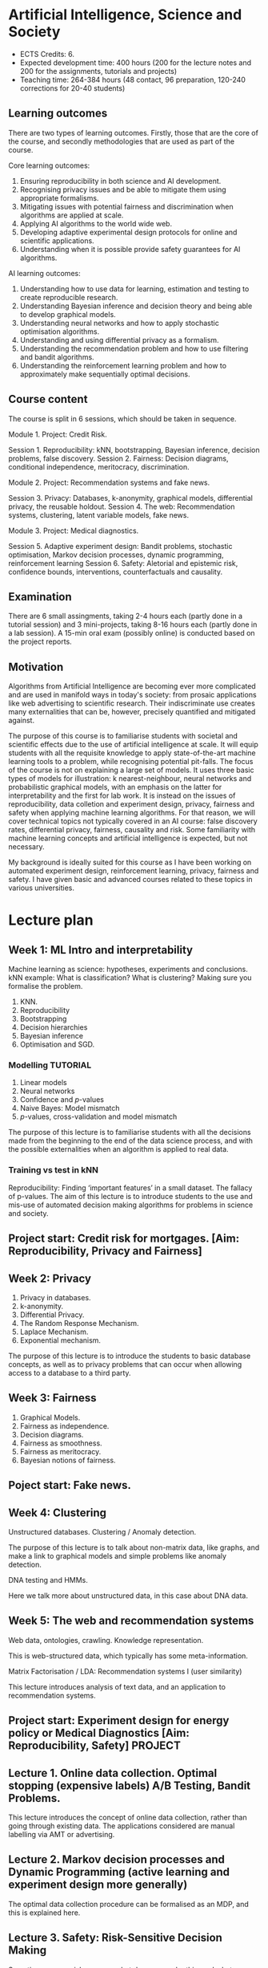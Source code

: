 * Artificial Intelligence, Science and Society

- ECTS Credits: 6.
- Expected development time: 400 hours (200 for the lecture notes and 200 for the assignments, tutorials and projects)
- Teaching time: 264-384 hours (48 contact, 96 preparation, 120-240 corrections for 20-40 students)

** Learning outcomes

There are two types of learning outcomes. Firstly, those that are the core of the course, and secondly methodologies that are used as part of the course.

Core learning outcomes:

1. Ensuring reproducibility in both science and AI development.
2. Recognising privacy issues and be able to mitigate them using appropriate formalisms.
3. Mitigating issues with potential fairness and discrimination when algorithms are applied at scale.
4. Applying AI algorithms to the world wide web.
5. Developing adaptive experimental design protocols for online and scientific applications.
6. Understanding when it is possible provide safety guarantees for AI algorithms.

AI learning outcomes:

1. Understanding how to use data for learning, estimation and testing to create reproducible research.
2. Understanding Bayesian inference and decision theory and being able to develop graphical models.
3. Understanding neural networks and how to apply stochastic optimisation algorithms.
4. Understanding and using differential privacy as a formalism.
5. Understanding the recommendation problem and how to use filtering and bandit algorithms.
6. Understanding the reinforcement learning problem and how to approximately make sequentially optimal decisions.


** Course content

The course is split in 6 sessions, which should be taken in sequence.

Module 1. Project: Credit Risk.

Session 1. Reproducibility: kNN, bootstrapping, Bayesian inference, decision problems, false discovery.
Session 2. Fairness: Decision diagrams, conditional independence, meritocracy, discrimination.

Module 2. Project: Recommendation systems and fake news.

Session 3. Privacy: Databases, k-anonymity, graphical models, differential privacy, the reusable holdout.
Session 4. The web: Recommendation systems, clustering, latent variable models, fake news.

Module 3. Project: Medical diagnostics.

Session 5. Adaptive experiment design: Bandit problems, stochastic optimisation, Markov decision processes, dynamic programming, reinforcement learning
Session 6. Safety: Aletorial and epistemic risk, confidence bounds, interventions, counterfactuals and causality.

** Examination

There are 6 small assingments, taking 2-4 hours each (partly done in a
tutorial session) and 3 mini-projects, taking 8-16 hours each (partly
done in a lab session). A 15-min oral exam (possibly online) is conducted based on the
project reports.

** Motivation

Algorithms from Artificial Intelligence are becoming ever more complicated and are used in manifold ways in today's society: from prosaic applications like web advertising to scientific research. Their indiscriminate use creates many externalities that can be, however, precisely quantified and mitigated against.

The purpose of this course is to familiarise students with societal and scientific effects due to the use of artificial intelligence at scale. It will equip  students with all the requisite knowledge to apply state-of-the-art machine learning tools to a problem, while recognising potential pit-falls. The focus of the course is not on explaining a large set of models. It uses three basic types of models for illustration: k nearest-neighbour, neural networks and probabilistic graphical models, with an emphasis on the latter for interpretability and the first for lab work. It is instead on the issues of reproducibility, data colletion and experiment design, privacy, fairness and safety when applying machine learning algorithms. For that reason, we will cover technical topics not typically covered in an AI course: false discovery rates, differential privacy, fairness, causality and risk. Some familiarity with machine learning concepts and artificial intelligence is expected, but not necessary.
 
My background is ideally suited for this course as I have been working on automated experiment design, reinforcement learning, privacy, fairness and safety. I have given basic and advanced courses related to these topics in various universities.

* Lecture plan


** Week 1: ML Intro and interpretability
   :LOGBOOK:
   CLOCK: [2018-04-04 Wed 09:22]--[2018-04-04 Wed 10:30] =>  1:08
   CLOCK: [2018-04-03 Tue 20:58]--[2018-04-03 Tue 21:16] =>  0:18
   CLOCK: [2018-04-02 Mon 21:25]--[2018-04-02 Mon 22:25] =>  1:00
   CLOCK: [2018-03-19 mån 12:04]--[2018-03-20 tis 15:57] => 27:53
   :END:
Machine learning as science: hypotheses, experiments and conclusions.
kNN example: What is classification? What is clustering? Making sure you formalise the problem.

1. KNN.
2. Reproducibility
3. Bootstrapping
4. Decision hierarchies
5. Bayesian inference
6. Optimisation and SGD.

*** Modelling :TUTORIAL:

1. Linear models
2. Neural networks
3. Confidence and $p$-values
4. Naive Bayes: Model mismatch
5. $p$-values, cross-validation and  model mismatch


The purpose of this lecture is to familiarise students with all the
decisions made from the beginning to the end of the data science
process, and with the possible externalities when an algorithm is
applied to real data.

*** Training vs test in kNN
	:LOGBOOK:
	CLOCK: [2018-05-27 Sun 14:10]--[2018-05-27 Sun 22:01] =>  7:51
	:END:

	:LOGBOOK:
        CLOCK: [2018-06-23 Sat 14:40]--[2018-06-23 Sat 15:40] =>  1:00
	CLOCK: [2018-05-28 Mon 14:49]--[2018-05-28 Mon 23:33] =>  8:44
	CLOCK: [2018-04-06 Fri 20:46]--[2018-04-06 Fri 22:15] =>  1:29
	CLOCK: [2018-04-06 Fri 15:20]--[2018-04-06 fre 16:20] =>  1:00
	:END:


Reproducibility: Finding ‘important features’ in a small dataset.  The
fallacy of p-values.  The aim of this lecture is to introduce students
to the use and mis-use of automated decision making algorithms for
problems in science and society.


** Project start: Credit risk for mortgages. [Aim: Reproducibility, Privacy and Fairness]
** Week 2: Privacy
   :LOGBOOK:
   CLOCK: [2018-07-14 lör 10:22]--[2018-07-14 Sat 11:22] =>  1:00
   CLOCK: [2018-07-12 tor 11:07]--[2018-07-12 tor 14:09] =>  3:02
   CLOCK: [2018-07-09 Mon 14:20]--[2018-07-09 mån 15:20] =>  1:00
   CLOCK: [2018-07-07 Sat 15:14]--[2018-07-07 Sat 16:14] =>  1:00
   CLOCK: [2018-07-06 Fri 15:39]--[2018-07-06 Fri 16:39] =>  1:00
   CLOCK: [2018-04-22 sön 17:16]--[2018-04-22 sön 19:19] =>  2:03
   CLOCK: [2018-04-24 tis 16:18]--[2018-04-24 tis 16:44] =>  0:26
   :END:

1. Privacy in databases.
2. k-anonymity.
3. Differential Privacy.
4. The Random Response Mechanism. 
5. Laplace Mechanism.
6. Exponential mechanism.

The purpose of this lecture is to introduce the students to basic database concepts, as well as to privacy problems that can occur when allowing access to a database to a third party.



** Week 3: Fairness
   :LOGBOOK:
   CLOCK: [2018-05-22 Tue 13:57]--[2018-05-22 Tue 14:57] =>  1:00
   :END:

1. Graphical Models.
2. Fairness as independence.
3. Decision diagrams.
4. Fairness as smoothness.
5. Fairness as meritocracy.
6. Bayesian notions of fairness.


** Poject start: Fake news.

** Week 4: Clustering
   :LOGBOOK:
   CLOCK: [2018-07-17 Tue 14:21]--[2018-07-17 Tue 22:05] =>  7:44
   :END:

Unstructured databases.
Clustering / Anomaly detection.

The purpose of this lecture is to talk about non-matrix data, like
graphs, and make a link to graphical models and simple problems like
anomaly detection.


DNA testing and HMMs.

Here we talk more about unstructured data, in this case about DNA
data.

** Week 5: The web and recommendation systems

Web data, ontologies, crawling.
Knowledge representation.
 
This is web-structured data, which typically has some meta-information. 

Matrix Factorisation / LDA: Recommendation systems I (user similarity)

This lecture introduces analysis of text data, and an application to recommendation systems.

** Project start: Experiment design for energy policy or Medical Diagnostics [Aim: Reproducibility, Safety] :PROJECT:

** Lecture 1. Online data collection. Optimal stopping (expensive labels) A/B Testing, Bandit Problems.

This lecture introduces the concept of online data collection, rather than going through existing data. The applications considered are manual labelling via AMT or advertising.

** Lecture 2. Markov decision processes and Dynamic Programming (active learning and experiment design more generally)

The optimal data collection procedure can be formalised as an MDP, and this is explained here.

** Lecture 3. Safety: Risk-Sensitive Decision Making

Sometimes we are risk averse… what do we mean by this, and what algorithms can we use?

** Lecture 4. Safety: Model validation and importance Sampling

When we have developed an algorithm, how sure can we be that it works well in the real world? 
* Timetable

8.22-23 Lecture: Machine Learning intro, kNN, Reproducibility, probability and decision theory. Lab: Reproducibility
8.29-30 Lecture: Decision theory, Neural networks and SGD

Project 1: Mortgage decisions

9.05-06 Lab: Decision theory and Neural networks
9.12-13 Lecture: Privacy, anonymity, differential privacy
9.19-20 Lab: Privacy
9.26-27 Lecture: Fairness and Decision diagrams
10.03-04 Lab: Fairness, COMPAS data

Project 2: Social networks

10.10-11 Lecture: Recommendation Systems, Markov models
10.17-18 Tutorial: Bayesian Networks, Recsys
10.24-25 Lecture: Causality, Counterfactuals
10.31-11.01 Tutorial: Compression. Lab: RNN/HMM

Project 3: Experiment design

11.07-08 Lecture: Bandit Problems and MDPs
11.14-15 Tutorial: Stochastic optimisation and experiment design
11.21-22 Lecture: Reinforcement Learning, Lab: Q-learning


* Meetings
** DS overview
   CLOCK: [2018-04-23 mån 10:10]--[2018-04-23 mån 11:10] =>  1:00

Admission qualifications are quie sringent.

Maximum number of students supervised.
6 Master theses seems to be 
* MSc students
  :LOGBOOK:
  CLOCK: [2018-06-04 Mon 18:20]--[2018-06-04 Mon 21:52] =>  3:32
  :END:
